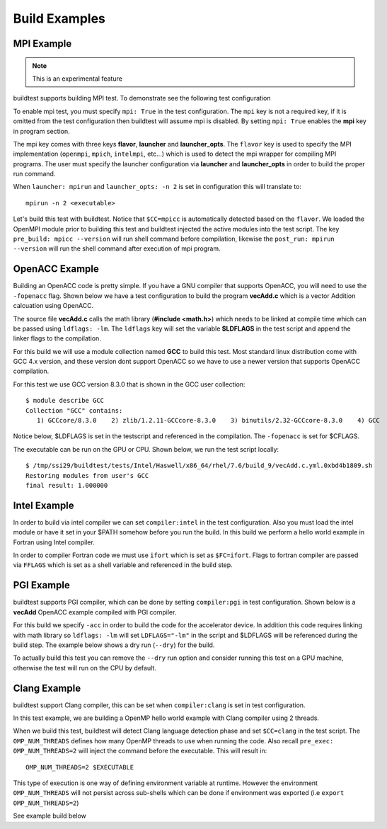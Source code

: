 Build Examples
===============

.. _mpi_example:

MPI Example
------------

.. Note:: This is an experimental feature

buildtest supports building MPI test. To demonstrate see the following test configuration

.. command-output:: cat ${BUILDTEST_ROOT}/toolkit/suite/tutorial/mpi/hello.c.yml
   :shell:

To enable mpi test, you must specify ``mpi: True`` in the test configuration. The ``mpi`` key is not
a required key, if it is omitted from the test configuration then buildtest will assume mpi is disabled.
By setting ``mpi: True`` enables the **mpi** key in program section.

The mpi key comes with three keys **flavor**, **launcher** and **launcher_opts**. The ``flavor`` key is used to specify the
MPI implementation (``openmpi``, ``mpich``, ``intelmpi``, etc...) which is used to detect the mpi wrapper for compiling
MPI programs. The user must specify the launcher configuration via **launcher** and **launcher_opts** in order to build
the proper run command.

When ``launcher: mpirun`` and ``launcher_opts: -n 2`` is set in configuration this will translate to::

    mpirun -n 2 <executable>

Let's build this test with buildtest. Notice that ``$CC=mpicc`` is automatically detected based on the ``flavor``. We
loaded the OpenMPI module prior to building this test and buildtest injected the active modules into the test script.
The key ``pre_build: mpicc --version`` will run shell command before compilation, likewise the ``post_run: mpirun --version``
will run the shell command after execution of mpi program.

.. program-output:: cat scripts/build-mpi-example.txt

OpenACC Example
----------------

Building an OpenACC code is pretty simple. If you have a GNU compiler that supports OpenACC, you will need to use
the ``-fopenacc`` flag. Shown below we have a test configuration to build the program **vecAdd.c** which is a
vector Addition calcuation using OpenACC.

.. command-output:: cat ${BUILDTEST_ROOT}/toolkit/suite/tutorial/openacc/vecAdd.c.yml
   :shell:

The source file **vecAdd.c** calls the math library (**#include <math.h>**) which needs to be linked at compile time
which can be passed using ``ldflags: -lm``. The ``ldflags`` key will set the variable **$LDFLAGS** in the test script
and append the linker flags to the compilation.

For this build we will use a module collection named **GCC** to build this test. Most standard
linux distribution come with GCC 4.x version, and these version dont support OpenACC so we have to use a newer version
that supports OpenACC compilation.

For this test we use GCC version 8.3.0 that is shown in the GCC user collection::

    $ module describe GCC
    Collection "GCC" contains:
       1) GCCcore/8.3.0    2) zlib/1.2.11-GCCcore-8.3.0    3) binutils/2.32-GCCcore-8.3.0    4) GCC


Notice below, $LDFLAGS is set in the testscript and referenced in the compilation. The ``-fopenacc`` is set for $CFLAGS.

.. program-output:: cat docgen/tutorial.openacc.vecAdd.c.yml.txt

The executable can be run on the GPU or CPU. Shown below, we run the test script locally::

    $ /tmp/ssi29/buildtest/tests/Intel/Haswell/x86_64/rhel/7.6/build_9/vecAdd.c.yml.0xbd4b1809.sh
    Restoring modules from user's GCC
    final result: 1.000000


Intel Example
--------------

In order to build via intel compiler we can set ``compiler:intel`` in the test configuration. Also you must
load the intel module or have it set in your $PATH somehow before you run the build. In this build we perform
a hello world example in Fortran using Intel compiler.

.. command-output:: cat ${BUILDTEST_ROOT}/toolkit/suite/tutorial/compilers/hello.f.yml
   :shell:

In order to compiler Fortran code we must use ``ifort`` which is set as ``$FC=ifort``. Flags to fortran compiler are
passed via ``FFLAGS`` which is set as a shell variable and referenced in the build step.

.. program-output:: cat docgen/tutorial.compilers.hello.f.yml.txt

PGI Example
--------------

buildtest supports PGI compiler, which can be done by setting ``compiler:pgi`` in test configuration.
Shown below is a **vecAdd** OpenACC example compiled with PGI compiler.


.. command-output:: cat ${BUILDTEST_ROOT}/toolkit/suite/tutorial/openacc/vecAdd.c_pgi.yml
   :shell:

For this build we specify ``-acc`` in order to build the code for the accelerator device. In addition this code
requires linking with math library so ``ldflags: -lm`` will set ``LDFLAGS="-lm"`` in the script and $LDFLAGS will be
referenced during the build step. The example below shows a dry run (``--dry``) for the build.

.. program-output:: cat docgen/tutorial.openacc.vecAdd.c_pgi.yml.txt

To actually build this test you can remove the ``--dry`` run option and consider running this test on a GPU machine,
otherwise the test will run on the CPU by default.

Clang Example
--------------

buildtest support Clang compiler, this can be set when ``compiler:clang`` is set in test configuration.

In this test example, we are building a OpenMP hello world example with Clang compiler using 2 threads.

.. command-output:: cat ${BUILDTEST_ROOT}/toolkit/suite/tutorial/openmp/clang_hello.c.yml
   :shell:

When we build this test, buildtest will detect Clang language detection phase and set ``$CC=clang`` in
the test script. The ``OMP_NUM_THREADS`` defines how many OpenMP threads to use when running the code. Also
recall ``pre_exec: OMP_NUM_THREADS=2`` will inject the command before the executable. This will result in::

   OMP_NUM_THREADS=2 $EXECUTABLE

This type of execution is one way of defining environment variable at runtime. However the environment ``OMP_NUM_THREADS``
will not persist across sub-shells which can be done if environment was exported (i.e ``export OMP_NUM_THREADS=2``)

See example build below

.. program-output:: cat docgen/tutorial.openmp.clang_hello.c.yml.txt

